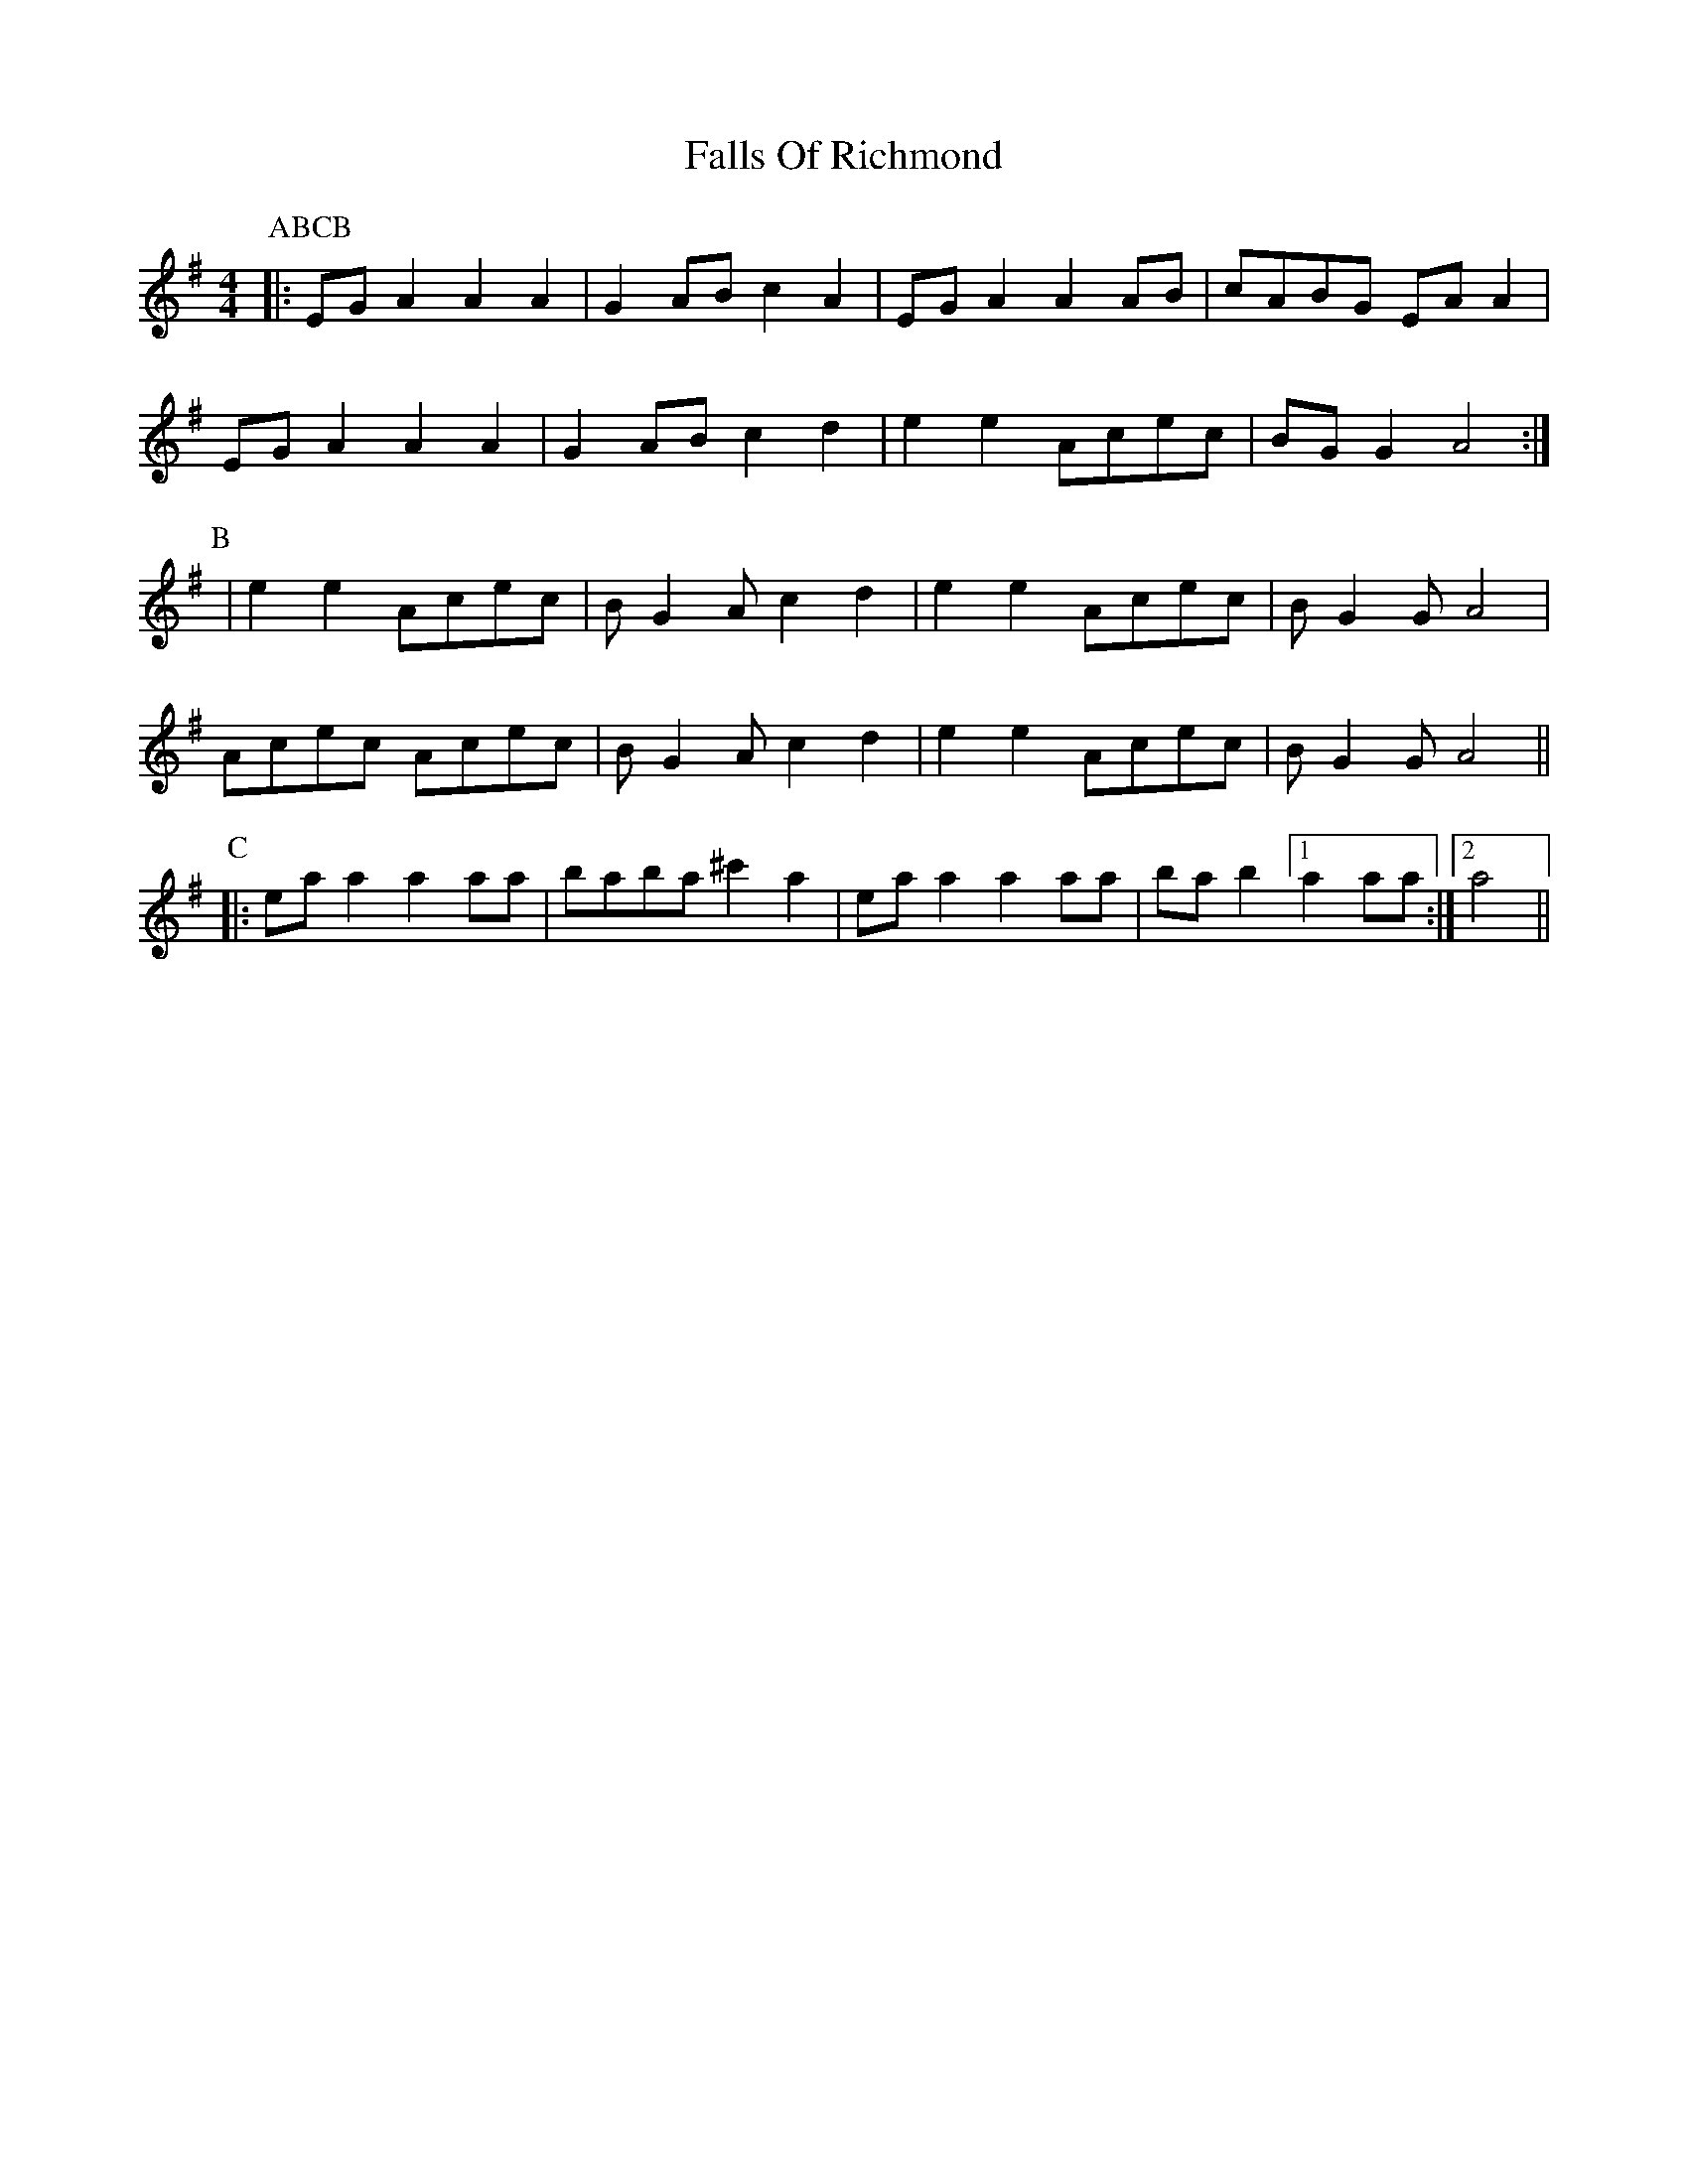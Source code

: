 X: 12357
T: Falls Of Richmond
R: reel
M: 4/4
K: Adorian
P:ABCB
P:A
|:EGA2 A2A2|G2AB c2A2|EGA2 A2AB|cABG EAA2|
EGA2 A2A2|G2AB c2d2|e2e2 Acec|BGG2 A4:|
P:B
|e2e2 Acec|BG2A c2d2|e2e2 Acec|BG2G A4|
Acec Acec|BG2A c2d2|e2e2 Acec|BG2G A4||
P:C
|:eaa2 a2aa|baba ^c'2a2|eaa2 a2aa|bab2 [1 a2aa:|2 a4||

